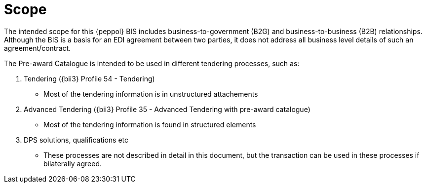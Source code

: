 [[scope]]
= Scope

The intended scope for this {peppol} BIS includes business-to-government (B2G) and business-to-business (B2B)
relationships. Although the BIS is a basis for an EDI agreement between two parties, it does not address all
business level details of such an agreement/contract.

The Pre-award Catalogue is intended to be used in different tendering processes, such as:

. Tendering ({bii3} Profile 54 - Tendering)
  ** Most of the tendering information is in unstructured attachements
. Advanced Tendering ({bii3} Profile 35 - Advanced Tendering with pre-award catalogue)
 ** Most of the tendering information is found in structured elements
. DPS solutions, qualifications etc
** These processes are not described in detail in this document, but the transaction can be used in these processes if bilaterally agreed.
